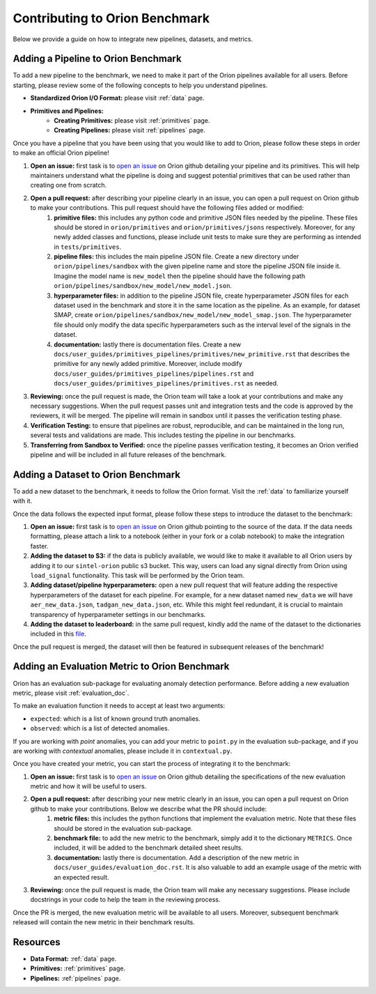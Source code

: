 .. _int_benchmark:

===============================
Contributing to Orion Benchmark
===============================

Below we provide a guide on how to integrate new pipelines, datasets, and metrics.

Adding a Pipeline to Orion Benchmark
------------------------------------

To add a new pipeline to the benchmark, we need to make it part of the Orion pipelines available for all users. Before starting, please review some of the following concepts to help you understand pipelines. 

- **Standardized Orion I/O Format:** please visit :ref:`data` page.
- **Primitives and Pipelines:**
    - **Creating Primitives:** please visit :ref:`primitives` page.
    - **Creating Pipelines:** please visit :ref:`pipelines` page.

Once you have a pipeline that you have been using that you would like to add to Orion, please follow these steps in order to make an official Orion pipeline!

1. **Open an issue:** first task is to `open an issue`_ on Orion github detailing your pipeline and its primitives. This will help maintainers understand what the pipeline is doing and suggest potential primitives that can be used rather than creating one from scratch.
2. **Open a pull request:** after describing your pipeline clearly in an issue, you can open a pull request on Orion github to make your contributions. This pull request should have the following files added or modified:
    1. **primitive files:** this includes any python code and primitive JSON files needed by the pipeline. These files should be stored in ``orion/primitives`` and ``orion/primitives/jsons`` respectively. Moreover, for any newly added classes and functions, please include unit tests to make sure they are performing as intended in ``tests/primitives``.
    2. **pipeline files:** this includes the main pipeline JSON file. Create a new directory under ``orion/pipelines/sandbox`` with the given pipeline name and store the pipeline JSON file inside it. Imagine the model name is ``new_model`` then the pipeline should have the following path ``orion/pipelines/sandbox/new_model/new_model.json``.
    3. **hyperparameter files:** in addition to the pipeline JSON file, create hyperparameter JSON files for each dataset used in the benchmark and store it in the same location as the pipeline. As an example, for dataset SMAP, create ``orion/pipelines/sandbox/new_model/new_model_smap.json``. The hyperparameter file should only modify the data specific hyperparameters such as the interval level of the signals in the dataset.
    4. **documentation:** lastly there is documentation files. Create a new ``docs/user_guides/primitives_pipelines/primitives/new_primitive.rst`` that describes the primitive for any newly added primitive. Moreover, include modify ``docs/user_guides/primitives_pipelines/pipelines.rst`` and ``docs/user_guides/primitives_pipelines/primitives.rst`` as needed.
3. **Reviewing:** once the pull request is made, the Orion team will take a look at your contributions and make any necessary suggestions. When the pull request passes unit and integration tests and the code is approved by the reviewers, it will be merged. The pipeline will remain in sandbox until it passes the verification testing phase.
4. **Verification Testing:** to ensure that pipelines are robust, reproducible, and can be maintained in the long run, several tests and validations are made. This includes testing the pipeline in our benchmarks.
5. **Transferring from Sandbox to Verified:** once the pipeline passes verification testing, it becomes an Orion verified pipeline and will be included in all future releases of the benchmark.


Adding a Dataset to Orion Benchmark
-----------------------------------

To add a new dataset to the benchmark, it needs to follow the Orion format. Visit the :ref:`data` to familiarize yourself with it.

Once the data follows the expected input format, please follow these steps to introduce the dataset to the benchmark:

1. **Open an issue:** first task is to `open an issue`_ on Orion github pointing to the source of the data. If the data needs formatting, please attach a link to a notebook (either in your fork or a colab notebook) to make the integration faster.
2. **Adding the dataset to S3:** if the data is publicly available, we would like to make it available to all Orion users by adding it to our ``sintel-orion`` public s3 bucket. This way, users can load any signal directly from Orion using ``load_signal`` functionality. This task will be performed by the Orion team.
3. **Adding dataset/pipeline hyperparameters:** open a new pull request that will feature adding the respective hyperparameters of the dataset for each pipeline. For example, for a new dataset named ``new_data`` we will have ``aer_new_data.json``, ``tadgan_new_data.json``, etc. While this might feel redundant, it is crucial to maintain transparency of hyperparameter settings in our benchmarks.
4. **Adding the dataset to leaderboard:** in the same pull request, kindly add the name of the dataset to the dictionaries included in this `file <https://github.com/sintel-dev/Orion/blob/master/orion/results.py>`__.

Once the pull request is merged, the dataset will then be featured in subsequent releases of the benchmark!


Adding an Evaluation Metric to Orion Benchmark
----------------------------------------------

Orion has an evaluation sub-package for evaluating anomaly detection performance. Before adding a new evaluation metric, please visit :ref:`evaluation_doc`.

To make an evaluation function it needs to accept at least two arguments:

- ``expected``: which is a list of known ground truth anomalies.
- ``observed``: which is a list of detected anomalies.

If you are working with *point* anomalies, you can add your metric to ``point.py`` in the evaluation sub-package, and if you are working with *contextual* anomalies, please include it in ``contextual.py``.

Once you have created your metric, you can start the process of integrating it to the benchmark:

1. **Open an issue:** first task is to `open an issue`_ on Orion github detailing the specifications of the new evaluation metric and how it will be useful to users.
2. **Open a pull request:** after describing your new metric clearly in an issue, you can open a pull request on Orion github to make your contributions. Below we describe what the PR should include:
    1. **metric files:** this includes the python functions that implement the evaluation metric. Note that these files should be stored in the evaluation sub-package.
    2. **benchmark file:** to add the new metric to the benchmark, simply add it to the dictionary ``METRICS``.  Once included, it will be added to the benchmark detailed sheet results.
    3. **documentation:** lastly there is documentation. Add a description of the new metric in ``docs/user_guides/evaluation_doc.rst``. It is also valuable to add an example usage of the metric with an expected result.
3. **Reviewing:** once the pull request is made, the Orion team will make any necessary suggestions. Please include docstrings in your code to help the team in the reviewing process.

Once the PR is merged, the new evaluation metric will be available to all users. Moreover, subsequent benchmark released will contain the new metric in their benchmark results.


Resources
---------

- **Data Format:** :ref:`data` page.
- **Primitives:** :ref:`primitives` page.
- **Pipelines:** :ref:`pipelines` page.

.. _open an issue: https://github.com/sintel-dev/Orion/issues/new
